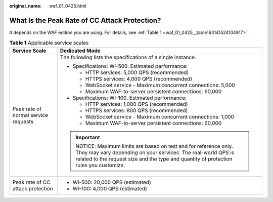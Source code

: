 :original_name: waf_01_0425.html

.. _waf_01_0425:

What Is the Peak Rate of CC Attack Protection?
==============================================

It depends on the WAF edition you are using. For details, see :ref:`Table 1 <waf_01_0425__table163141524104917>`.

.. _waf_01_0425__table163141524104917:

.. table:: **Table 1** Applicable service scales

   +--------------------------------------+----------------------------------------------------------------------------------------------------------------------------------------------------------------------------------------------------------------------+
   | Service Scale                        | Dedicated Mode                                                                                                                                                                                                       |
   +======================================+======================================================================================================================================================================================================================+
   | Peak rate of normal service requests | The following lists the specifications of a single instance.                                                                                                                                                         |
   |                                      |                                                                                                                                                                                                                      |
   |                                      | -  Specifications: WI-500. Estimated performance:                                                                                                                                                                    |
   |                                      |                                                                                                                                                                                                                      |
   |                                      |    -  HTTP services: 5,000 QPS (recommended)                                                                                                                                                                         |
   |                                      |    -  HTTPS services: 4,000 QPS (recommended)                                                                                                                                                                        |
   |                                      |    -  WebSocket service - Maximum concurrent connections: 5,000                                                                                                                                                      |
   |                                      |    -  Maximum WAF-to-server persistent connections: 60,000                                                                                                                                                           |
   |                                      |                                                                                                                                                                                                                      |
   |                                      | -  Specifications: WI-100. Estimated performance:                                                                                                                                                                    |
   |                                      |                                                                                                                                                                                                                      |
   |                                      |    -  HTTP services: 1,000 QPS (recommended)                                                                                                                                                                         |
   |                                      |    -  HTTPS services: 800 QPS (recommended)                                                                                                                                                                          |
   |                                      |    -  WebSocket service - Maximum concurrent connections: 1,000                                                                                                                                                      |
   |                                      |    -  Maximum WAF-to-server persistent connections: 60,000                                                                                                                                                           |
   |                                      |                                                                                                                                                                                                                      |
   |                                      | .. important::                                                                                                                                                                                                       |
   |                                      |                                                                                                                                                                                                                      |
   |                                      |    NOTICE:                                                                                                                                                                                                           |
   |                                      |    Maximum limits are based on test and for reference only. They may vary depending on your services. The real-world QPS is related to the request size and the type and quantity of protection rules you customize. |
   +--------------------------------------+----------------------------------------------------------------------------------------------------------------------------------------------------------------------------------------------------------------------+
   | Peak rate of CC attack protection    | -  WI-500: 20,000 QPS (estimated)                                                                                                                                                                                    |
   |                                      | -  WI-100: 4,000 QPS (estimated)                                                                                                                                                                                     |
   +--------------------------------------+----------------------------------------------------------------------------------------------------------------------------------------------------------------------------------------------------------------------+
